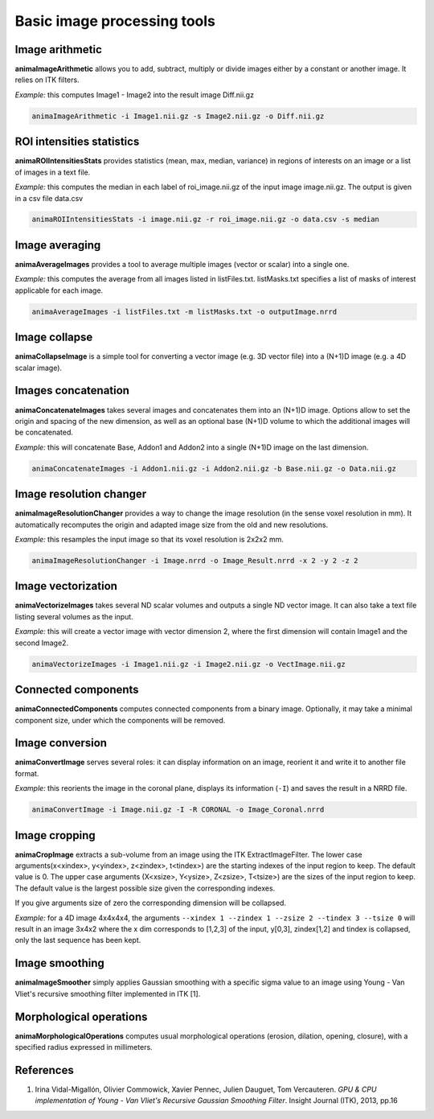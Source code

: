 Basic image processing tools
============================

Image arithmetic
----------------

**animaImageArithmetic** allows you to add, subtract, multiply or divide images either by a constant or another image. It relies on ITK filters.

*Example:* this computes Image1 - Image2 into the result image Diff.nii.gz

.. code-block:: sh

	animaImageArithmetic -i Image1.nii.gz -s Image2.nii.gz -o Diff.nii.gz

ROI intensities statistics
--------------------------

**animaROIIntensitiesStats** provides statistics (mean, max, median, variance) in regions of interests on an image or a list of images in a text file.

*Example:* this computes the median in each label of roi_image.nii.gz of the input image image.nii.gz. The output is given in a csv file data.csv

.. code-block:: sh

	animaROIIntensitiesStats -i image.nii.gz -r roi_image.nii.gz -o data.csv -s median

Image averaging
---------------

**animaAverageImages** provides a tool to average multiple images (vector or scalar) into a single one. 

*Example:* this computes the average from all images listed in listFiles.txt. listMasks.txt specifies a list of masks of interest applicable for each image.

.. code-block:: sh
 
	animaAverageImages -i listFiles.txt -m listMasks.txt -o outputImage.nrrd 

Image collapse
--------------

**animaCollapseImage** is a simple tool for converting a vector image (e.g. 3D vector file) into a (N+1)D image (e.g. a 4D scalar image).

Images concatenation
--------------------

**animaConcatenateImages** takes several images and concatenates them into an (N+1)D image. Options allow to set the origin and spacing of the new dimension, as well as an optional base (N+1)D volume to which the additional images will be concatenated.

*Example:* this will concatenate Base, Addon1 and Addon2 into a single (N+1)D image on the last dimension.

.. code-block:: sh

	animaConcatenateImages -i Addon1.nii.gz -i Addon2.nii.gz -b Base.nii.gz -o Data.nii.gz 

Image resolution changer
------------------------

**animaImageResolutionChanger** provides a way to change the image resolution (in the sense voxel resolution in mm). It automatically recomputes the origin and adapted image size from the old and new resolutions.

*Example:* this resamples the input image so that its voxel resolution is 2x2x2 mm.

.. code-block:: sh

	animaImageResolutionChanger -i Image.nrrd -o Image_Result.nrrd -x 2 -y 2 -z 2

Image vectorization
-------------------

**animaVectorizeImages** takes several ND scalar volumes and outputs a single ND vector image. It can also take a text file listing several volumes as the input.

*Example:* this will create a vector image with vector dimension 2, where the first dimension will contain Image1 and the second Image2.

.. code-block:: sh

	animaVectorizeImages -i Image1.nii.gz -i Image2.nii.gz -o VectImage.nii.gz

Connected components
--------------------

**animaConnectedComponents** computes connected components from a binary image. Optionally, it may take a minimal component size, under which the components will be removed.

Image conversion
----------------

**animaConvertImage** serves several roles: it can display information on an image, reorient it and write it to another file format.

*Example:* this reorients the image in the coronal plane, displays its information (``-I``) and saves the result in a NRRD file.

.. code-block:: sh

	animaConvertImage -i Image.nii.gz -I -R CORONAL -o Image_Coronal.nrrd

Image cropping
--------------

**animaCropImage** extracts a sub-volume from an image using the ITK ExtractImageFilter. The lower case arguments(x<xindex>, y<yindex>, z<zindex>, t<tindex>) are the starting indexes of the input region to keep. The default value is 0. The upper case arguments (X<xsize>, Y<ysize>, Z<zsize>, T<tsize>) are the sizes of the input region to keep. The default value is the largest possible size given the corresponding indexes.

If you give arguments size of zero the corresponding dimension will be collapsed.

*Example:* for a 4D image 4x4x4x4, the arguments ``--xindex 1 --zindex 1 --zsize 2 --tindex 3 --tsize 0`` will result in an image 3x4x2 where the x dim corresponds to [1,2,3] of the input, y[0,3], zindex[1,2] and tindex is collapsed, only the last sequence has been kept.

Image smoothing
---------------

**animaImageSmoother** simply applies Gaussian smoothing with a specific sigma value to an image using Young - Van Vliet's recursive smoothing filter implemented in ITK [1].

Morphological operations
------------------------

**animaMorphologicalOperations** computes usual morphological operations (erosion, dilation, opening, closure), with a specified radius expressed in millimeters. 

References
----------

1. Irina Vidal-Migallón, Olivier Commowick, Xavier Pennec, Julien Dauguet, Tom Vercauteren. *GPU & CPU implementation of Young - Van Vliet's Recursive Gaussian Smoothing Filter*. Insight Journal (ITK), 2013, pp.16
